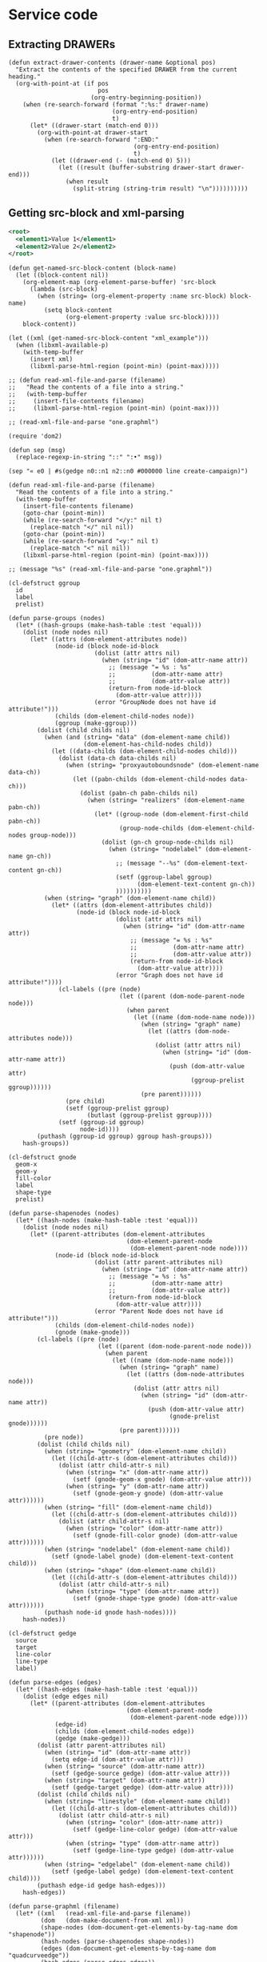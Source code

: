 #+STARTUP: showall indent hidestars
#+TOC: headlines 3

* Service code
** Extracting DRAWERs

#+BEGIN_SRC elisp
  (defun extract-drawer-contents (drawer-name &optional pos)
    "Extract the contents of the specified DRAWER from the current heading."
    (org-with-point-at (if pos
                           pos
                         (org-entry-beginning-position))
      (when (re-search-forward (format ":%s:" drawer-name)
                               (org-entry-end-position)
                               t)
        (let* ((drawer-start (match-end 0)))
          (org-with-point-at drawer-start
            (when (re-search-forward ":END:"
                                     (org-entry-end-position)
                                     t)
              (let ((drawer-end (- (match-end 0) 5)))
                (let ((result (buffer-substring drawer-start drawer-end)))
                  (when result
                    (split-string (string-trim result) "\n"))))))))))
#+END_SRC

** Getting src-block and xml-parsing

#+NAME: xml_example
#+BEGIN_SRC xml
  <root>
    <element1>Value 1</element1>
    <element2>Value 2</element2>
  </root>
#+END_SRC

#+BEGIN_SRC elisp :results verbatim
  (defun get-named-src-block-content (block-name)
    (let ((block-content nil))
      (org-element-map (org-element-parse-buffer) 'src-block
        (lambda (src-block)
          (when (string= (org-element-property :name src-block) block-name)
            (setq block-content
                  (org-element-property :value src-block)))))
      block-content))

  (let ((xml (get-named-src-block-content "xml_example")))
    (when (libxml-available-p)
      (with-temp-buffer
        (insert xml)
        (libxml-parse-html-region (point-min) (point-max)))))

  ;; (defun read-xml-file-and-parse (filename)
  ;;   "Read the contents of a file into a string."
  ;;   (with-temp-buffer
  ;;     (insert-file-contents filename)
  ;;     (libxml-parse-html-region (point-min) (point-max))))

  ;; (read-xml-file-and-parse "one.graphml")
#+END_SRC

#+results:
: (html nil (body nil (root nil (element1 nil "Value 1") (element2 nil "Value 2"))))

#+BEGIN_SRC elisp :results output
  (require 'dom2)

  (defun sep (msg)
    (replace-regexp-in-string "::" ":•" msg))

  (sep "« e0 | #s(gedge n0::n1 n2::n0 #000000 line create-campaign)")

  (defun read-xml-file-and-parse (filename)
    "Read the contents of a file into a string."
    (with-temp-buffer
      (insert-file-contents filename)
      (goto-char (point-min))
      (while (re-search-forward "</y:" nil t)
        (replace-match "</" nil nil))
      (goto-char (point-min))
      (while (re-search-forward "<y:" nil t)
        (replace-match "<" nil nil))
      (libxml-parse-html-region (point-min) (point-max))))

  ;; (message "%s" (read-xml-file-and-parse "one.graphml"))

  (cl-defstruct ggroup
    id
    label
    prelist)

  (defun parse-groups (nodes)
    (let* ((hash-groups (make-hash-table :test 'equal)))
      (dolist (node nodes nil)
        (let* ((attrs (dom-element-attributes node))
               (node-id (block node-id-block
                          (dolist (attr attrs nil)
                            (when (string= "id" (dom-attr-name attr))
                              ;; (message "= %s : %s"
                              ;;          (dom-attr-name attr)
                              ;;          (dom-attr-value attr))
                              (return-from node-id-block
                                (dom-attr-value attr))))
                          (error "GroupNode does not have id attribute!")))
               (childs (dom-element-child-nodes node))
               (ggroup (make-ggroup)))
          (dolist (child childs nil)
            (when (and (string= "data" (dom-element-name child))
                       (dom-element-has-child-nodes child))
              (let ((data-childs (dom-element-child-nodes child)))
                (dolist (data-ch data-childs nil)
                  (when (string= "proxyautoboundsnode" (dom-element-name data-ch))
                    (let ((pabn-childs (dom-element-child-nodes data-ch)))
                      (dolist (pabn-ch pabn-childs nil)
                        (when (string= "realizers" (dom-element-name pabn-ch))
                          (let* ((group-node (dom-element-first-child pabn-ch))
                                 (group-node-childs (dom-element-child-nodes group-node)))
                            (dolist (gn-ch group-node-childs nil)
                              (when (string= "nodelabel" (dom-element-name gn-ch))
                                ;; (message "--%s" (dom-element-text-content gn-ch))
                                (setf (ggroup-label ggroup)
                                      (dom-element-text-content gn-ch))
                                ))))))))))
            (when (string= "graph" (dom-element-name child))
              (let* ((attrs (dom-element-attributes child))
                     (node-id (block node-id-block
                                (dolist (attr attrs nil)
                                  (when (string= "id" (dom-attr-name attr))
                                    ;; (message "= %s : %s"
                                    ;;          (dom-attr-name attr)
                                    ;;          (dom-attr-value attr))
                                    (return-from node-id-block
                                      (dom-attr-value attr))))
                                (error "Graph does not have id attribute!"))))
                (cl-labels ((pre (node)
                                 (let ((parent (dom-node-parent-node node)))
                                   (when parent
                                     (let ((name (dom-node-name node)))
                                       (when (string= "graph" name)
                                         (let ((attrs (dom-node-attributes node)))
                                           (dolist (attr attrs nil)
                                             (when (string= "id" (dom-attr-name attr))
                                               (push (dom-attr-value attr)
                                                     (ggroup-prelist ggroup))))))
                                       (pre parent))))))
                  (pre child)
                  (setf (ggroup-prelist ggroup)
                        (butlast (ggroup-prelist ggroup))))
                (setf (ggroup-id ggroup)
                      node-id))))
          (puthash (ggroup-id ggroup) ggroup hash-groups)))
      hash-groups))

  (cl-defstruct gnode
    geom-x
    geom-y
    fill-color
    label
    shape-type
    prelist)

  (defun parse-shapenodes (nodes)
    (let* ((hash-nodes (make-hash-table :test 'equal)))
      (dolist (node nodes nil)
        (let* ((parent-attributes (dom-element-attributes
                                   (dom-element-parent-node
                                    (dom-element-parent-node node))))
               (node-id (block node-id-block
                          (dolist (attr parent-attributes nil)
                            (when (string= "id" (dom-attr-name attr))
                              ;; (message "= %s : %s"
                              ;;          (dom-attr-name attr)
                              ;;          (dom-attr-value attr))
                              (return-from node-id-block
                                (dom-attr-value attr))))
                          (error "Parent Node does not have id attribute!")))
               (childs (dom-element-child-nodes node))
               (gnode (make-gnode)))
          (cl-labels ((pre (node)
                           (let ((parent (dom-node-parent-node node)))
                             (when parent
                               (let ((name (dom-node-name node)))
                                 (when (string= "graph" name)
                                   (let ((attrs (dom-node-attributes node)))
                                     (dolist (attr attrs nil)
                                       (when (string= "id" (dom-attr-name attr))
                                         (push (dom-attr-value attr)
                                               (gnode-prelist gnode))))))
                                 (pre parent))))))
            (pre node))
          (dolist (child childs nil)
            (when (string= "geometry" (dom-element-name child))
              (let ((child-attr-s (dom-element-attributes child)))
                (dolist (attr child-attr-s nil)
                  (when (string= "x" (dom-attr-name attr))
                    (setf (gnode-geom-x gnode) (dom-attr-value attr)))
                  (when (string= "y" (dom-attr-name attr))
                    (setf (gnode-geom-y gnode) (dom-attr-value attr))))))
            (when (string= "fill" (dom-element-name child))
              (let ((child-attr-s (dom-element-attributes child)))
                (dolist (attr child-attr-s nil)
                  (when (string= "color" (dom-attr-name attr))
                    (setf (gnode-fill-color gnode) (dom-attr-value attr))))))
            (when (string= "nodelabel" (dom-element-name child))
              (setf (gnode-label gnode) (dom-element-text-content child)))
            (when (string= "shape" (dom-element-name child))
              (let ((child-attr-s (dom-element-attributes child)))
                (dolist (attr child-attr-s nil)
                  (when (string= "type" (dom-attr-name attr))
                    (setf (gnode-shape-type gnode) (dom-attr-value attr))))))
            (puthash node-id gnode hash-nodes))))
      hash-nodes))

  (cl-defstruct gedge
    source
    target
    line-color
    line-type
    label)

  (defun parse-edges (edges)
    (let* ((hash-edges (make-hash-table :test 'equal)))
      (dolist (edge edges nil)
        (let* ((parent-attributes (dom-element-attributes
                                   (dom-element-parent-node
                                    (dom-element-parent-node edge))))
               (edge-id)
               (childs (dom-element-child-nodes edge))
               (gedge (make-gedge)))
          (dolist (attr parent-attributes nil)
            (when (string= "id" (dom-attr-name attr))
              (setq edge-id (dom-attr-value attr)))
            (when (string= "source" (dom-attr-name attr))
              (setf (gedge-source gedge) (dom-attr-value attr)))
            (when (string= "target" (dom-attr-name attr))
              (setf (gedge-target gedge) (dom-attr-value attr))))
          (dolist (child childs nil)
            (when (string= "linestyle" (dom-element-name child))
              (let ((child-attr-s (dom-element-attributes child)))
                (dolist (attr child-attr-s nil)
                  (when (string= "color" (dom-attr-name attr))
                    (setf (gedge-line-color gedge) (dom-attr-value attr)))
                  (when (string= "type" (dom-attr-name attr))
                    (setf (gedge-line-type gedge) (dom-attr-value attr))))))
            (when (string= "edgelabel" (dom-element-name child))
              (setf (gedge-label gedge) (dom-element-text-content child))))
          (puthash edge-id gedge hash-edges)))
      hash-edges))

  (defun parse-graphml (filename)
    (let* ((xml   (read-xml-file-and-parse filename))
           (dom   (dom-make-document-from-xml xml))
           (shape-nodes (dom-document-get-elements-by-tag-name dom "shapenode"))
           (hash-nodes (parse-shapenodes shape-nodes))
           (edges (dom-document-get-elements-by-tag-name dom "quadcurveedge"))
           (hash-edges (parse-edges edges))
           (nodes (dom-document-get-elements-by-tag-name dom "node"))
           (groups (remove-if-not
                    (lambda (node)
                      (block filter-block
                        (let ((attrs (dom-element-attributes node)))
                          (when attrs
                            (dolist (attr attrs nil)
                              (when (and (string= "yfiles.foldertype" (dom-attr-name attr))
                                         (string= "group" (dom-attr-value attr)))
                                (return-from filter-block t)))))))
                    nodes))
           (hash-groups (parse-groups groups)))
      (values hash-nodes
              hash-edges
              hash-groups)))

  ;; test
  (multiple-value-bind (hash-nodes hash-edges hash-groups)
      (parse-graphml "five.graphml")
    (maphash
     (lambda (key value)
       (princ (sep (format "» %s | %s\n" key value))))
     hash-nodes)
    (maphash
     (lambda (key value)
       (princ (sep (format "« %s | %s\n" key value))))
     hash-edges)
    (maphash
     (lambda (key value)
       (princ (sep (format "¤ %s | %s\n" key value))))
     hash-groups))
#+END_SRC

#+results:
#+begin_example
» n0:•n0 | #s(gnode 219.50000000000003 73.0 #FFCC00 set-new-adv-campaign ellipse (G n0:))
» n0:•n1 | #s(gnode 219.50000000000003 -89.59999999999997 #FFCC00 wallet ellipse (G n0:))
» n1:•n0 | #s(gnode 566.1710937500002 73.0 #FFCC00 campaign-api ellipse (G n1:))
» n2:•n0 | #s(gnode 1092.3353042602544 73.0 #FFCC00 ad-yo-smartcontract ellipse (G n2:))
» n3:•n0 | #s(gnode 566.1710937500002 385.73000000000025 #FFCC00 uploader ellipse (G n3:))
» n3:•n1:•n0 | #s(gnode 708.4900000000001 411.4176562500006 #FFCC00 Filesystem ellipse (G n3: n3:•n1:))
« e0 | #s(gedge n0:•n1 n2:•n0 #000000 line create-campaign)
« e1 | #s(gedge n1:•n0 n2:•n0 #000000 line run-campaign)
« e2 | #s(gedge n0:•n0 n3:•n0 #000000 line upload-campaign)
« e3 | #s(gedge n0:•n0 n1:•n0 #000000 line run-campaign)
« n1:•e0 | #s(gedge n1:•n0 n1:•n1 #000000 line save-campaign)
« e4 | #s(gedge n0:•n1 n2:•n0 #000000 line create-addr)
« e5 | #s(gedge n0:•n1 n2:•n0 #000000 line deposit-addr)
« n3:•e0 | #s(gedge n3:•n0 n3:•n1:•n0 #000000 line nil)
¤ n0: | #s(ggroup n0: Iface (G))
¤ n1: | #s(ggroup n1: Backend (G))
¤ n2: | #s(ggroup n2: Infura (G))
¤ n3: | #s(ggroup n3: IPFS (G))
¤ n3:•n1: | #s(ggroup n3:•n1: SubFS (G n3:))
#+end_example

** Finding FLOWs

#+BEGIN_SRC elisp :results list
  (defun find-flow-elts ()
    "Внутри текущего org-entry находит все flow-elts в кавычках-елочках"
    (let ((line-regexp "«.*?»")
          (found-list))
      (while (re-search-forward line-regexp (org-entry-end-position) t)
        (pushnew (buffer-substring-no-properties (+ (match-beginning 0) 1)
                                                 (- (match-end 0) 1))
                 found-list))
      (reverse found-list)))

  (defun find-all-flows ()
    "Для всех org-entry, имеющих propety FLOW:t, возвращает список из двух элементов, первый из которых является заголовком, а второй - списком найденных flow-elts в кавычках-елочках"
    (let ((return-list))
      (org-map-entries
       (lambda ()
         (when (string= (org-entry-get nil "FLOW") t)
           (push (list (format "%s" (nth 4 (org-heading-components)))
                       (find-flow-elts))
                 return-list)))
       nil 'file)
      (reverse return-list)))

  ;; (find-all-flows)

  (cl-defstruct gfun ;; Структура flow-функции
    source
    target
    ;; src-id
    ;; trg-id
    fnname
    params
    return)

  (defun find-flows-with-params-and-returns (flows)
    "Для всех flow преобразует списки flow-elts в структуры gfun, для чего ищет в org-файле разделы с такими же именами и извлекает из них property PARAMS и RETURN. Получается список из двух элементов, где первый - название flow, а второй - список структур gfun, каждая из которых имеет fname и может иметь заполненные params и return"
    (mapcar
     (lambda (flow)
       (destructuring-bind (flow-name fns) flow
         (list
          flow-name
          (let ((new-fns))
            (mapcar
             (lambda (fn)
               (org-map-entries
                (lambda ()
                  (let ((heading (org-get-heading 'no-tags)))
                    (when (equal fn heading)
                      (push
                       (make-gfun :fnname fn
                                  :params (org-entry-get nil "PARAMS")
                                  :return (org-entry-get nil "RETURN"))
                       new-fns))))
                nil 'file))
             fns)
            (reverse new-fns)))))
     flows))

  ;; (find-flows-with-params-and-returns (find-all-flows))

  (defun find-flows-enrich-edges (flows-with-params-and-returns hash-edges)
    "Для всех flow в каждой из структур gfun заполняет поля source и target если находит соответствующий элемент в hash-edges"
    (mapcar
     (lambda (flow)
       (destructuring-bind (flow-name fns) flow
         (list
          flow-name
          (let ((new-fns))
            (mapcar
             (lambda (fn)
               (maphash
                (lambda (key value)
                  (when (string= (gedge-label value) (gfun-fnname fn))
                    (let ((etrg (gedge-target value))
                          (esrc (gedge-source value)))
                      ;; (setf (gfun-trg-id fn) etrg)
                      ;; (setf (gfun-src-id fn) esrc)
                      (setf (gfun-target fn)
                            (gnode-label (gethash etrg hash-nodes)))
                      (setf (gfun-source fn)
                            (gnode-label (gethash esrc hash-nodes))))))
                hash-edges)
               (push fn new-fns))
             fns)
            (reverse new-fns)))))
     flows-with-params-and-returns))

  (defun get-all-gfuns (hash-edges)
    "Собирает список всех gfun"
    (let ((funs))
      (dolist (flow (find-flows-enrich-edges
                     (find-flows-with-params-and-returns (find-all-flows))
                     hash-edges))
        (dolist (fn (cadr flow))
          (push fn funs)))
      funs))

  (defun group-gfuns-by-target (gfuns)
    "Группирует gfun в список из двух элементов, первый из которых - target, а второй - список gfun которые имеют этот target"
    (let ((hash (make-hash-table :test #'equal))
          (result))
      (dolist (gfun gfuns)
        (let ((target (gfun-target gfun)))
          (when target
            (let ((old (gethash target hash)))
              (if old
                  (puthash target
                           (append old (list gfun))
                           hash)
                (puthash target
                         (list gfun)
                         hash))))))
      (maphash (lambda (key value)
                 (push (list key value) result))
               hash)
      result))

  (multiple-value-bind (hash-nodes hash-edges hash-groups)
      (parse-graphml "five.graphml")
    (group-gfuns-by-target
     (get-all-gfuns hash-edges)))
#+END_SRC

#+results:
- ("uploader" (#s(gfun "set-new-adv-campaign" "uploader" "upload-campaign" "campaign-data" "cid")))
- ("ad-yo-smartcontract" (#s(gfun "validator" "ad-yo-smartcontract" "validate" "campaign-id decision" "t") #s(gfun "validator" "ad-yo-smartcontract" "get-campaign-for-validation" "validator-id" "campaigns")))

** Replacing src-blocks

#+BEGIN_SRC elisp :results none
  (defun replace-named-src-block-content (block-name new-content)
    "Replace the content of a named source block while maintaining document structure."
    (let ((org-buffer (current-buffer)))
      (org-element-map (org-element-parse-buffer) 'src-block
        (lambda (src-block)
          (when (string= (org-element-property :name src-block) block-name)
            (let* ((begin (org-element-property :begin src-block))
                   (end (org-element-property :end src-block))
                   (new `(:name ,block-name :value ,new-content
                                :language "xml")))
              (save-excursion
                (goto-char begin)
                (delete-region begin end)
                (insert
                 (org-element-interpret-data
                  (org-element-create 'src-block new)))
                (set-buffer-modified-p nil)
                (message "Content of named block %s replaced" block-name)
                (throw 'block-found t))))))))

  (let* ((block-name "xml_replace")
         (new-content "<html>\n<body>\n</body>\n<html>\n"))
    (condition-case nil
        (replace-named-src-block-content block-name new-content)
      (error (message "Named block %s not found" block-name))))
#+END_SRC

Этот блок будет заменен вышеприведенным кодом, при его исполнении

#+NAME: xml_replace
#+BEGIN_SRC xml
  <root>
    <element1>Value 1</element1>
    <element2>Value 2</element2>
  </root>
#+END_SRC

** Button overlay

#+BEGIN_SRC elisp
    (defun my-button-action ()
      "Action to be executed when the button is activated."
      (interactive)
      (message "Button pressed!"))

    (defun ignore-modification (ol1 after beg end &optional _len)
      (error "non-modify-button!"))

    (defun create-improvised-button (start end)
      "Create an improvised button between START and END."
      (let ((button-overlay (make-overlay start end)))
        (overlay-put button-overlay 'face '(:foreground "blue" :underline t))
        (overlay-put button-overlay 'mouse-face 'highlight)
        ;; (overlay-put button-overlay
        ;;              'modification-hooks '(ignore-modification))
        (overlay-put button-overlay
                     'keymap (let ((map (make-sparse-keymap)))
                               (define-key map [mouse-1] 'my-button-action)
                               (define-key map (kbd "RET") 'my-button-action)
                               map))))

    (defun setup-improvised-buttons ()
      "Set up improvised buttons in the buffer."
      (interactive)
      (save-excursion
        (goto-char (point-min))
        (while (re-search-forward
                (format "%s%s" "Click " "here to execute code")
                nil t)
          (let ((begin (match-beginning 0))
                (end (match-end 0)))
            (message "%s : %s" begin end)
            (create-improvised-button begin end)))))

    ;; Применяем настройку кнопок
    (setup-improvised-buttons)
#+END_SRC

#+results:

Here is overlay button:
- Click here to execute code
